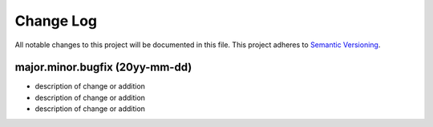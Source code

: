 Change Log
==========

All notable changes to this project will be documented in this file.
This project adheres to `Semantic Versioning <http://semver.org/>`__.

major.minor.bugfix (20yy-mm-dd)
-------------------------------

- description of change or addition
- description of change or addition
- description of change or addition

